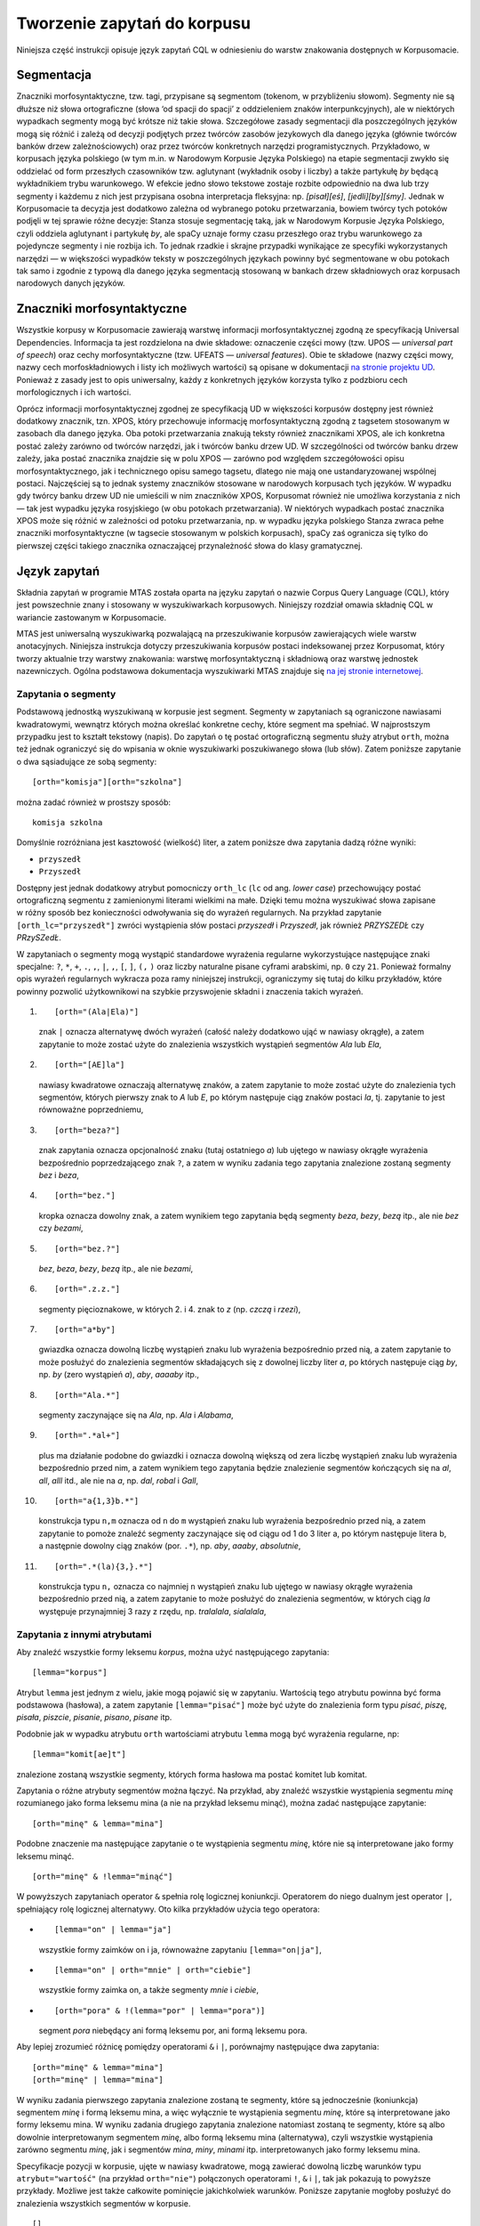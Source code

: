 .. role:: todo
    :class: todo

.. role:: lex
    :class: lex

Tworzenie zapytań do korpusu
^^^^^^^^^^^^^^^^^^^^^^^^^^^^

Niniejsza część instrukcji opisuje język zapytań CQL w odniesieniu do warstw znakowania dostępnych w Korpusomacie.

Segmentacja
===========

Znaczniki morfosyntaktyczne, tzw. tagi, przypisane są segmentom
(tokenom, w przybliżeniu słowom). Segmenty nie są dłuższe niż słowa
ortograficzne (słowa ‘od spacji do spacji’ z oddzieleniem znaków interpunkcyjnych), ale w niektórych wypadkach
segmenty mogą być krótsze niż takie słowa. Szczegółowe zasady segmentacji dla poszczególnych języków mogą się różnić i zależą od decyzji podjętych przez twórców zasobów jezykowych dla danego języka (głównie twórców banków drzew zależnościowych) oraz przez twórców konkretnych narzędzi programistycznych. Przykładowo, w korpusach języka polskiego (w tym m.in. w Narodowym Korpusie Języka Polskiego) na etapie segmentacji zwykło się oddzielać od form przeszłych czasowników tzw. aglutynant (wykładnik osoby i liczby) a także partykułę *by* będącą wykładnikiem trybu warunkowego. W efekcie jedno słowo tekstowe zostaje rozbite odpowiednio na dwa lub trzy segmenty i każdemu z nich jest przypisana osobna interpretacja fleksyjna: np. *[pisał][eś]*, *[jedli][by][śmy]*. Jednak w Korpusomacie ta decyzja jest dodatkowo zależna od wybranego potoku przetwarzania, bowiem twórcy tych potoków podjęli w tej sprawie różne decyzje: Stanza stosuje segmentację taką, jak w Narodowym Korpusie Języka Polskiego, czyli oddziela aglutynant i partykułę *by*, ale spaCy uznaje formy czasu przeszłego oraz trybu warunkowego za pojedyncze segmenty i nie rozbija ich. To jednak rzadkie i skrajne przypadki wynikające ze specyfiki wykorzystanych narzędzi — w większości wypadków teksty w poszczególnych językach powinny być segmentowane w obu potokach tak samo i zgodnie z typową dla danego języka segmentacją stosowaną w bankach drzew składniowych oraz korpusach narodowych danych języków.


Znaczniki morfosyntaktyczne
=====================================

Wszystkie korpusy w Korpusomacie zawierają warstwę informacji morfosyntaktycznej zgodną ze specyfikacją Universal Dependencies. Informacja ta jest rozdzielona na dwie składowe: oznaczenie części mowy (tzw. UPOS — *universal part of speech*) oraz cechy morfosyntaktyczne (tzw. UFEATS — *universal features*). Obie te składowe (nazwy części mowy, nazwy cech morfoskładniowych i listy ich możliwych wartości) są opisane w dokumentacji `na stronie projektu UD <https://universaldependencies.org/guidelines.html>`__. Ponieważ z zasady jest to opis uniwersalny, każdy z konkretnych języków korzysta tylko z podzbioru cech morfologicznych i ich wartości. 

Oprócz informacji morfosyntaktycznej zgodnej ze specyfikacją UD w większości korpusów dostępny jest również dodatkowy znacznik, tzn. XPOS, który przechowuje informację morfosyntaktyczną zgodną z tagsetem stosowanym w zasobach dla danego języka. Oba potoki przetwarzania znakują teksty również znacznikami XPOS, ale ich konkretna postać zależy zarówno od twórców narzędzi, jak i twórców banku drzew UD. W szczególności od twórców banku drzew zależy, jaka postać znacznika znajdzie się w polu XPOS — zarówno pod względem szczegółowości opisu morfosyntaktycznego, jak i technicznego opisu samego tagsetu, dlatego nie mają one ustandaryzowanej wspólnej postaci. Najczęściej są to jednak systemy znaczników stosowane w narodowych korpusach tych języków. W wypadku gdy twórcy banku drzew UD nie umieścili w nim znaczników XPOS, Korpusomat również nie umożliwa korzystania z nich — tak jest wypadku języka rosyjskiego (w obu potokach przetwarzania). W niektórych wypadkach postać znacznika XPOS może się różnić w zależności od potoku przetwarzania, np. w wypadku języka polskiego Stanza zwraca pełne znaczniki morfosyntaktyczne (w tagsecie stosowanym w polskich korpusach), spaCy zaś ogranicza się tylko do pierwszej części takiego znacznika oznaczającej przynależność słowa do klasy gramatycznej.


Język zapytań
=============

Składnia zapytań w programie MTAS została oparta na języku zapytań
o nazwie Corpus Query Language (CQL), który jest powszechnie znany i stosowany w wyszukiwarkach korpusowych. 
Niniejszy rozdział omawia składnię CQL w wariancie zastowanym w Korpusomacie.

MTAS jest uniwersalną wyszukiwarką pozwalającą na przeszukiwanie
korpusów zawierających wiele warstw anotacyjnych. Niniejsza instrukcja dotyczy przeszukiwania korpusów 
postaci indeksowanej przez Korpusomat, który tworzy
aktualnie trzy warstwy znakowania: warstwę morfosyntaktyczną
i składniową oraz warstwę jednostek nazewniczych. Ogólna podstawowa dokumentacja 
wyszukiwarki MTAS znajduje się `na jej stronie internetowej <https://meertensinstituut.github.io/mtas/>`__.

Zapytania o segmenty
--------------------

Podstawową jednostką wyszukiwaną w korpusie jest segment. Segmenty
w zapytaniach są ograniczone nawiasami kwadratowymi, wewnątrz których
można określać konkretne cechy, które segment ma spełniać.
W najprostszym przypadku jest to kształt tekstowy (napis). Do zapytań
o tę postać ortograficzną segmentu służy atrybut ``orth``, można też
jednak ograniczyć się do wpisania w oknie wyszukiwarki poszukiwanego
słowa (lub słów). Zatem poniższe zapytanie o dwa sąsiadujące ze sobą
segmenty:

::

     [orth="komisja"][orth="szkolna"]

można zadać również w prostszy sposób:

::

     komisja szkolna

Domyślnie rozróżniana jest kasztowość (wielkość) liter, a zatem poniższe
dwa zapytania dadzą różne wyniki:

-  ``przyszedł``

-  ``Przyszedł``

Dostępny jest jednak dodatkowy atrybut pomocniczy ``orth_lc`` (``lc`` od
ang. *lower case*) przechowujący postać ortograficzną segmentu
z zamienionymi literami wielkimi na małe. Dzięki temu można wyszukiwać
słowa zapisane w różny sposób bez konieczności odwoływania się do
wyrażeń regularnych. Na przykład zapytanie ``[orth_lc="przyszedł"]``
zwróci wystąpienia słów postaci *przyszedł* i *Przyszedł*, jak również
*PRZYSZEDŁ* czy *PRzySZedŁ*.

W zapytaniach o segmenty mogą wystąpić standardowe wyrażenia regularne
wykorzystujące następujące znaki specjalne: ``?``, ``*``, ``+``, ``.``,
``,``, ``|``, ``,``, ``[``, ``]``, ``(,`` ``)`` oraz liczby naturalne
pisane cyframi arabskimi, np. ``0`` czy ``21``. Ponieważ formalny opis
wyrażeń regularnych wykracza poza ramy niniejszej instrukcji,
ograniczymy się tutaj do kilku przykładów, które powinny pozwolić
użytkownikowi na szybkie przyswojenie składni i znaczenia takich
wyrażeń.

#. ::

      [orth="(Ala|Ela)"]

   znak ``|`` oznacza alternatywę dwóch wyrażeń (całość należy dodatkowo
   ująć w nawiasy okrągłe), a zatem zapytanie to może zostać użyte do
   znalezienia wszystkich wystąpień segmentów *Ala* lub *Ela*,

#. ::

      [orth="[AE]la"]

   nawiasy kwadratowe oznaczają alternatywę znaków, a zatem zapytanie to
   może zostać użyte do znalezienia tych segmentów, których pierwszy
   znak to *A* lub *E*, po którym następuje ciąg znaków postaci *la*,
   tj. zapytanie to jest równoważne poprzedniemu,

#. ::

      [orth="beza?"]

   znak zapytania oznacza opcjonalność znaku (tutaj ostatniego *a*) lub
   ujętego w nawiasy okrągłe wyrażenia bezpośrednio poprzedzającego znak
   ``?``, a zatem w wyniku zadania tego zapytania znalezione zostaną
   segmenty *bez* i *beza*,

#. ::

      [orth="bez."]

   kropka oznacza dowolny znak, a zatem wynikiem tego zapytania będą
   segmenty *beza*, *bezy*, *bezą* itp., ale nie *bez* czy *bezami*,

#. ::

      [orth="bez.?"]

   *bez*, *beza*, *bezy*, *bezą* itp., ale nie *bezami*,

#. ::

      [orth=".z.z."]

   segmenty pięcioznakowe, w których 2. i 4. znak to *z* (np. *czczą*
   i *rzezi*),

#. ::

      [orth="a*by"]

   gwiazdka oznacza dowolną liczbę wystąpień znaku lub wyrażenia
   bezpośrednio przed nią, a zatem zapytanie to może posłużyć do
   znalezienia segmentów składających się z dowolnej liczby liter *a*,
   po których następuje ciąg *by*, np. *by* (zero wystąpień *a*), *aby*,
   *aaaaby* itp.,

#. ::

      [orth="Ala.*"]

   segmenty zaczynające się na *Ala*, np. *Ala* i *Alabama*,

#. ::

      [orth=".*al+"]

   plus ma działanie podobne do gwiazdki i oznacza dowolną większą od
   zera liczbę wystąpień znaku lub wyrażenia bezpośrednio przed nim,
   a zatem wynikiem tego zapytania będzie znalezienie segmentów
   kończących się na *al*, *all*, *alll* itd., ale nie na *a*, np.
   *dal*, *robal* i *Gall*,

#. ::

      [orth="a{1,3}b.*"]

   konstrukcja typu ``n,m`` oznacza od ``n`` do ``m`` wystąpień znaku
   lub wyrażenia bezpośrednio przed nią, a zatem zapytanie to pomoże
   znaleźć segmenty zaczynające się od ciągu od 1 do 3 liter a, po
   którym następuje litera b, a następnie dowolny ciąg znaków (por.
   ``.*``), np. *aby*, *aaaby*, *absolutnie*,

#. ::

      [orth=".*(la){3,}.*"]

   konstrukcja typu ``n,`` oznacza co najmniej ``n`` wystąpień znaku lub
   ujętego w nawiasy okrągłe wyrażenia bezpośrednio przed nią, a zatem
   zapytanie to może posłużyć do znalezienia segmentów, w których ciąg
   *la* występuje przynajmniej 3 razy z rzędu, np. *tralalala*,
   *sialalala*,


Zapytania z innymi atrybutami
-----------------------------

Aby znaleźć wszystkie formy leksemu *korpus*, można użyć następującego
zapytania:

::

   [lemma="korpus"]

Atrybut ``lemma`` jest jednym z wielu, jakie mogą
pojawić się w zapytaniu. Wartością tego atrybutu powinna być
forma podstawowa (hasłowa), a zatem zapytanie
``[lemma="pisać"]`` może być użyte do znalezienia form typu *pisać*,
*piszę*, *pisała*, *piszcie*, *pisanie*, *pisano*, *pisane* itp.

Podobnie jak w wypadku atrybutu ``orth`` wartościami atrybutu ``lemma``
mogą być wyrażenia regularne, np:

::

   [lemma="komit[ae]t"]

znalezione zostaną wszystkie segmenty, których forma hasłowa ma postać
:lex:`komitet` lub :lex:`komitat`.

Zapytania o różne atrybuty segmentów można łączyć. Na przykład, aby
znaleźć wszystkie wystąpienia segmentu *minę* rozumianego jako forma
leksemu :lex:`mina` (a nie na przykład leksemu :lex:`minąć`), można zadać następujące
zapytanie:

::

   [orth="minę" & lemma="mina"] 

Podobne znaczenie ma następujące zapytanie o te wystąpienia segmentu
*minę*, które nie są interpretowane jako formy leksemu :lex:`minąć`.

::

   [orth="minę" & !lemma="minąć"]

W powyższych zapytaniach operator ``&`` spełnia rolę logicznej
koniunkcji. Operatorem do niego dualnym jest operator ``|``, spełniający
rolę logicznej alternatywy. Oto kilka przykładów użycia tego operatora:

-  ::

      [lemma="on" | lemma="ja"]

   wszystkie formy zaimków :lex:`on` i :lex:`ja`, równoważne zapytaniu
   ``[lemma="on|ja"]``,

-  ::

      [lemma="on" | orth="mnie" | orth="ciebie"]

   wszystkie formy zaimka :lex:`on`, a także segmenty *mnie* i *ciebie*,

-  ::

      [orth="pora" & !(lemma="por" | lemma="pora")]

   segment *pora* niebędący ani formą leksemu :lex:`por`, ani formą leksemu
   :lex:`pora`.

Aby lepiej zrozumieć różnicę pomiędzy operatorami ``&`` i ``|``,
porównajmy następujące dwa zapytania:

::

   [orth="minę" & lemma="mina"]
   [orth="minę" | lemma="mina"]

W wyniku zadania pierwszego zapytania znalezione zostaną te segmenty,
które są jednocześnie (koniunkcja) segmentem *minę* i formą leksemu
:lex:`mina`, a więc wyłącznie te wystąpienia segmentu *minę*, które są
interpretowane jako formy leksemu :lex:`mina`. W wyniku zadania drugiego
zapytania znalezione natomiast zostaną te segmenty, które są albo
dowolnie interpretowanym segmentem *minę*, albo formą leksemu :lex:`mina`
(alternatywa), czyli wszystkie wystąpienia zarówno segmentu *minę*, jak
i segmentów *mina*, *miny*, *minami* itp. interpretowanych jako formy leksemu
:lex:`mina`.

Specyfikacje pozycji w korpusie, ujęte w nawiasy kwadratowe, mogą
zawierać dowolną liczbę warunków typu ``atrybut="wartość"`` (na przykład
``orth="nie"``) połączonych operatorami ``!``, ``&`` i ``|``, tak jak
pokazują to powyższe przykłady. Możliwe jest także całkowite pominięcie
jakichkolwiek warunków. Poniższe zapytanie mogłoby posłużyć do
znalezienia wszystkich segmentów w korpusie.

::

   []

Taka „pusta” specyfikacja pozycji w korpusie, pasująca do dowolnego
segmentu, może posłużyć na przykład do znalezienia dwóch form
oddzielonych od siebie dowolnymi dwoma segmentami, np.:

::

   [orth="się"][][][lemma="bać"]

W wyniku tego zapytania zostaną znalezione ciągi takie jak *się mnie też
bać* czy *się nie chcę bać*.

Dla wielu zastosowań ciekawsza byłaby możliwość zapytania na przykład
o formy oddalone od siebie o najwyżej pięć pozycji. MTAS umożliwia
zadawanie takich pytań, gdyż pozwala na formułowanie wyrażeń regularnych
także na poziomie pozycji korpusu. Na przykład zapytanie o formę leksemu
:lex:`bać` występującą dwie, trzy lub cztery pozycje dalej niż forma *się* może
wyglądać następująco:

::

   [orth="się"][]{2,4}[lemma="bać"]

W wyniku tego zapytania zostaną znalezione ciągi uzyskane w wyniku
poprzedniego zapytania, a także na przykład ciąg *się pani niczego nie
boi*.

.. ifconfig:: language in ('pl')

   Zapewne nieco bardziej precyzyjnym zapytaniem o różne wystąpienia form tzw. czasownika zwrotnego :lex:`bać się`
   byłoby zapytanie o *się* w pewnej odległości przed formą leksemu :lex:`bać`
   , ale bez znaku interpunkcyjnego pomiędzy tymi formami, lub bezpośrednio za taką formą, 
   ewentualnie oddzielone od formy bać zaimkiem osobowym:

   ::

      [orth="się"][!orth="[.!?,:]"]{0,5}[lemma="bać"] | [lemma="bać"][lemma="on|ja|ty|my|wy"]?[orth="się"]


Zapytania o znaczniki morfosyntaktyczne
---------------------------------------

.. ifconfig:: language in ('pl')
   
   Powyższe zapytanie można uprościć poprzez zastąpienie warunku
   ``orth!="[.!?,:]"`` bezpośrednim odwołaniem do „części mowy”
   ``PUNCT``:

   ::

      [orth="się"][!upos="PUNCT"]{0,5}[lemma="bać"] | [lemma="bać"][lemma="on|ja|ty|my|wy"]?[orth="się"]

Ogólniej, wartościami atrybutu ``upos`` (*universal part of speech*) są skróty nazw klas gramatycznych 
`omówionych w dokumentacji Universal Dependencies <https://universaldependencies.org/u/pos/index.html>`__. 
Na przykład zapytanie o sekwencję dwóch form rzeczownikowych rozpoczynających się na
*a* może być sformułowane w sposób następujący:

::

   [upos="NOUN" & orth="a.*"]{2}

Podobnie jak to miało miejsce w wypadku specyfikacji form obu warstw
tekstowych i form hasłowych, także specyfikacje klas gramatycznych mogą
zawierać wyrażenia regularne.

Dodatkowo za pomocą atrybutu ``xpos`` można odwołać się w zapytaniu do znacznika specyficznego 
dla języka. Specyfikacja tego atrybutu również może zawierać wyrażenia regularne. Na przykład 
w korpusie stworzony w języku czeskim następujące zapytanie:

::

   [xpos="NNNS1.*"]
 
wyszuka wszystkie rzeczowniki w rodzaju nijakim w mianowniku liczby pojedynczej. Rzeczowniki 
o tych samych cechach w polskim korpusie (w potoku Stanzy) znajdzie zapytanie:

::

   [xpos="subst:sg:nom:n.*"]

W obu wypadkach wartość atrybutu ``xpos`` jest zakończona wyrażeniem ``.*``, ponieważ po wartościach 
części mowy, liczby, rodzaju i przypadka mogą pojawić się jeszcze wartości innych kategorii uwzględnionych 
w obu tagsetach. 


W zapytaniach można określić nie tylko postać ortograficzną segmentu (za
pomocą atrybutu ``orth``), formę hasłową (za pomocą ``lemma``) i klasę
gramatyczną (za pomocą ``upos`` lub ewentualnie ``xpos``), ale także wartości poszczególnych
kategorii gramatycznych, np. przypadka czy rodzaju — o ile te kategorie występują w danym języku. W korpusach 
danego języka można używać atrybutów o nazwie kategorii obecnych w banku drzew zależnościowych w warstwie 
cech morfosyntaktycznych (UFEATS) dla tego języka. Listę wszystkich kategorii można znaleźć `na stronie Universal Dependencies <https://universaldependencies.org/u/feat/all.html>`__. 
 

A zatem w korpusach dla języków posiadających liczbę gramatyczną możliwe jest zadanie na przykład następujących zapytań:

#. ::

      [number="sing"]

   znalezione zostaną wszystkie formy w liczbie pojedynczej,

#. ::

      [upos="NOUN" & number="sing"]

   znalezione zostaną formy rzeczowników pospolitych w liczbie pojedynczej,

#. ::

      [upos="NOUN" & !gender="fem"]

   formy rzeczowników pospolitych w rodzaju innym niż żeński (czyli np. dla polskiego, czeskiego czy ukraińskiego: w rodzaju męskim lub nijakim),

#. ::

      [number="sing" & case="(nom|acc)" & gender="masc"]

   pojedyncze mianownikowe lub biernikowe formy męskie (jeśli w języku są kategorie liczby, przypadka i rodzaju).

Można również stosować zbiorczy atrybut ``ufeat``
w zastępstwie każdej innej nazwy kategorii. Ujednoznacznienie dokona się przez
odpowiednią wartość. Dlatego następujące dwa zapytania zwrócą te same
wyniki:

::

     [upos="NOUN" & case="acc" & number="plur" & gender="fem"]

::

     [upos="NOUN" & ufeat="acc" & ufeat="plur" & ufeat="fem"]


Graficzny konstruktor zapytań
-----------------------------

Do tworzenia podstawowych zapytań o sekwencje segmentów można użyć
prostego graficznego konstruktora. W oknie konstruktora można definiować
warunki określające cechy kolejnych segmentów zapytania, np. część mowy (UPOS),
postać segmentu w obu warstwach tekstowych, formę hasłową, a także
wartości wszystkich kategorii gramatycznych opisanych w `dokumentacji UD
<https://universaldependencies.org/u/feat/all.html>`__. Poszczególne warunki w obrębie segmentu mogą być
łączone operatorami *oraz* (koniunkcja) i *lub* (alternatywa). Po
zdefiniowaniu wszystkich segmentów zapytania należy wcisnąć przycisk
*Zapisz*, następnie określić dodatkowe parametry wyszukania, np.
ograniczenia za pomocą metadanych, i rozpocząć wyszukiwanie. Zbudowane
za pomocą konstruktora zapytania pojawi się w pasku wyszukiwania, dzięki
czemu można dodatkowo zweryfikować jego poprawność.

Ograniczenie zapytania do zdania lub akapitu
--------------------------------------------

Jednostkami organizacji tekstu w korpusach indeksowanych przez
Korpusomat są zdania i akapity. Podział ten można wykorzystać w
zapytaniach, na przykład ograniczając dopasowanie do jednego zdania.

Aby ograniczyć zasięg zapytania, należy dopisać do zapytania słowo
kluczowe ``within``, a po nim ``<s/>`` lub ``<p/>``, w zależności od
tego, czy zasięg ma być ograniczony do zdania (ang. *sentence*) czy do
akapitu (ang. *paragraph*). Ilustruje to następujący przykład zapytania
o zdania, w których forma *się* występuje za formą leksemu :lex:`być`,
w odległości co najmniej jednego i nie więcej niż dziesięciu segmentów:

::

   [lemma="bać"][!orth="się"]{1,10}[orth="się"] within <s/>

Dodatkowo można również na elementy ``<s/>`` i ``<p/>`` nałożyć pewne
warunki dotyczące tego, czy zawierają segmenty innego typu. Przykładowo,
za pomocą następującego zapytania można znaleźć wszystkie wystąpienia
czasownika pomocniczego :lex:`być` w czasie przyszłym ograniczone do zdań
zawierających formę bezokolicznika:

::

   [upos="AUX" & lemma="być" & tense="fut"] within (<s/> containing [verbform="inf"])

Intencją takiego zapytania jest odnalezienie (w przybliżeniu) wszystkich
wystąpień konstrukcji czasu przyszłego złożonego, w których pojawia się
bezokolicznik. Wśród wyników będą oczywiście również takie zdania,
w których czas przyszły został utworzony z użyciem formy przeszłej czasownika,
a bezokolicznik pełni w zdaniu inną funkcję gramatyczną. Można też
sformułować zapytanie odwrotnie i zapytać o zdania, w których forma
przeszła w ogóle nie występuje:

::

   [upos="AUX" & lemma="być" & tense="fut"] within (<s/> !containing [tense="past"])

Pełną listę słów kluczowych, które mogą się pojawić w zapytaniach
wyszukiwarki MTAS, można znaleźć w jej
`dokumentacji <https://meertensinstituut.github.io/mtas/search_cql.html>`__,
nie wszystkie jednak będą miały sensowne zastosowanie w Korpusomacie.

Oprócz znaczników odnoszących się do elementów struktury tekstu (np.
``<s/>``) istnieją również znaczniki odnoszące się do ich początku
i końca. W wypadku ``<s/>`` będą to odpowiednio: ``<s>`` i ``</s>``. Ich
dopasowaniem nie jest żaden segment, ale mogą być użyte w połączeniu
z warunkami definiującymi inne segmenty, np. zapytanie:

::

   <s> [upos="NUM"]

odnajdzie wszystkie wystąpienia liczebnika stojącego na początku zdania.
Analogicznie zapytanie:

::

   [upos="NUM"][upos="PUNCT"]</s>

odnajdzie wszystkie wystąpienia ciągu składającego się z liczebnika
i znaku interpunkcyjnego stojących na końcu zdania.

Warstwa składniowa
------------------

Kolejną warstwą znakowania w Korpusomacie jest parsowanie zależnościowe.
Wprowadzony przez użytkownika tekst jest automatycznie dzielony na
wypowiedzenia, które z kolei są poddawane pełnej analizie składniowej
w aparacie zależnościowym według zasad przyjętych w `projekcie Universal Dependencies <https://universaldependencies.org>`__. Przykład takiej
analizy znajduje się na poniższym rysunku.

.. image:: img/instrukcja/displacy-ud-tree.png
  :width: 1300
  :alt: Rozbiór składniowy przykładowego zdania

MTAS nie jest wyszukiwarką struktur składniowych, nie pozwala zatem na
indeksowanie i przeszukiwanie pełnych rozbiorów zdań. Jednak na poziomie
każdego segmentu w tekście Korpusomat indeksuje informację o jego
bezpośrednim nadrzędniku składniowym (tzn. jego formie hasłowej i klasie
fleksyjnej) oraz o typie relacji zależności łączącej oba te elementy
w wypowiedzeniu. Ponadto indeksuje również ich położenie względem siebie
w wypowiedzeniu: kolejność w porządku linearnym oraz odległość (liczoną
w segmentach). Pozwala to na łatwe wyszukanie w korpusie prostszych
konstrukcji składniowych oraz analitycznych nieciągłych form
fleksyjnych.

W warstwie znakowania składniowego dostępne są następujące atrybuty:

-  ``deprel`` — typ zależności, jaką dany segment jest związany ze swoim
   bezpośrednim nadrzędnikiem składniowym; wartością tego atrybutu może
   być jedna z 65 relacji zależności przewidzianych w `specyfikacji Universal Dependencies <https://universaldependencies.org/u/dep/index.html>`__ (nie wszystkie muszą jednak wystąpić w rozbiorach zdań w każdym języku),

-  ``head.upos`` — część mowy (UPOS) bezpośredniego nadrzędnika segmentu,

-  ``head.lemma`` — forma hasłowa bezpośredniego nadrzędnika segmentu,

-  ``head.ufeat`` — wartość dowolnej cechy morfologicznej bezpośredniego nadrzędnika segmentu, 

-  ``head.distance`` — odległość bezpośredniego nadrzędnika segmentu,

-  ``head.position`` — położenie (lewo- lub prawostronne) bezpośredniego
   nadrzędnika względem segmentu w porządku linearnym wypowiedzenia.

Dzięki rozszerzeniu języka zapytań o powyższe atrybuty można np. łatwo
znaleźć wszystkie rzeczowniki pospolite użyte w funkcji dopełnienia bliższego
konkretnego czasownika:

::

   [upos="NOUN" & deprel="obj" & head.lemma="kupić"]

Możliwe jest również odwrotne wyszukanie odpowiadające na pytanie, przy
jakich czasownikach w roli dopełnienia występuje w korpusie konkretny
rzeczownik:

::

   [deprel="obj" & head.upos="VERB" & lemma="osoba"]

Należy jednak zwrócić uwagę, że w powyższym przykładzie wynikiem
zapytania będą wystąpienia rzeczownika :lex:`osoba`, nadrzędne względem nich
formy czasownikowe (finitywne i niefinitywne) będą się zaś znajdowały
w lewym lub prawym kontekście wyników wyróżnione pismem pogrubionym.
Można je jednak zgrupować i posortować względem ich częstości dzięki
opcjom Statystyk.

Dzięki atrybutowi kodującemu lewo- i prawostronną pozycję nadrzędnika
względem segmentu można znaleźć przykłady niekanonicznego szyku zdania,
np. podmiotu po orzeczeniu:

::

   [deprel="nsubj" & head.position="left"]

lub dopełnienia bliższego przed orzeczeniem:

::

   [deprel="obj" & head.position="right"]

Podobnie w wypadku innych konstrukcji — brak określenia pozycji
nadrzędnika w zapytaniu:

::

   [upos="ADJ" & deprel="amod" & head.lemma="zupa"]

zwróci wszystkie przymiotnikowe określenia rzeczownika :lex:`zupa`. Dodanie
parametru pozycji pozwoli ograniczyć wyszukanie do określeń
lewostronnych (np. *gorąca zupa*) lub prawostronnych (np. *zupa pomidorowa*).

Częściowa anotacja składniowa pozwala na odnalezienie elementów
wypowiedzenia połączonych ze sobą bezpośrednią relacją zależności bez
względu na to, czy sąsiadują one ze sobą w porządku linearnym, czy też
są przedzielone innymi elementami wypowiedzenia. Atrybut odległości
pozwala np. na ograniczenie wyników tylko do takich przypadków,
w których elementy nie sąsiadują ze sobą:

::

   [deprel="obj" & head.upos="VERB" & tense="past" & !head.distance="1"]

Powyższe przykładowe zapytanie wyszuka dopełnienia bliższe orzeczenia
w czasie przeszłym, które są oddzielone od tego orzeczenia co najmniej
jednym elementem.

Innym przykładem użycia znakowania składniowego w korpusie może być zapytanie 
wyszukujące konstrukcje w stronie biernej:

::

   [upos="AUX" & deprel="aux:pass" & head.upos="ADJ"]

którego dopasowaniem są słowa posiłkowe konstrukcji biernej połączone z formą imiesłowu 
biernego (oznaczoną jako przymiotnik) relacją ``aux:pass``. 

Warstwa jednostek nazewniczych
------------------------------

Ostatnią warstwą informacji znakowaną w Korpusomacie jest warstwa
jednostek nazewniczych (ang. *named entities*). Są to
jednostki tekstowe jedno- lub wielowyrazowe nazywające osoby, miejsca,
instytucje czy momenty czasowe. Ponieważ nie istnieje międzynarodowy standard i 
wielojęzyczny zestaw danych oznakowanych, w których oznakowano w spójny sposób jednostki 
nazewnicze, zbiór wartości i ich zakres różni się w poszczególnych potokach przetwarzania 
oraz może być różny dla różnych języków w obrębie tych potoków. Ponadto, nie dla wszystkich 
języków istnieją odpowiednie modele do oznaczania jednostek nazewniczych.

Najprostszy i dość często stosowany zestaw etykiet jednostek nazewniczych składa się tylko z czterech
elementów: ``PER`` (osoba), ``LOC`` (miejsce), ``ORG`` (organizacja) i ``MISC`` (inne), ale dla niektórych
języków istnieją bardziej szczegółowe klasyfikacje, np. języki chiński i angielski w potoku Stanzy
mają 18 wartości klasyfikacji jednostek nezewniczych. W poniższych przykładach stosuje się powyższą najprostszą 
klasyfikację, która dostępna jest np. w potoku Stanzy dla języków hiszpańskiego, francuskiego, rosyjskiego 
czy ukraińskiego. Pełną listę wartości klasyfikacji dla danego 
korpusu użytkownik znajdzie w graficznym konstruktorze zapytań. 


Jednostki nazewnicze, podobnie jak opisane wyżej zdania i akapity,
przekraczają granicę segmentu, więc można się do nich odnosić
w zapytaniach korpusowych tak samo jak do zdań, za pomocą znacznika
``<ne />``. Obowiązują również te same zasady dotyczące znaku ukośnika
wewnątrz znacznika:

-  ``<ne>`` oznacza początek ciągu opisanego jako jednostka nazewnicza,

-  ``</ne>`` oznacza koniec ciągu opisanego jako jednostka nazewnicza.

Najprostsze możliwe zapytanie tego typu ma postać:

::

   <ne />

i zwróci wszystkie jednostki nazewnicze wszystkich typów odnalezione
w korpusie. Wyszukanie można ograniczyć do konkretnego typu nazw np.
nazw miejsc:

::

   <ne="LOC" />

Podobnie jak w wypadku zdań i akapitów, zapytania o jednostki nazewnicze
można łączyć z cechami ortograficznymi i morfosyntaktycznymi segmentów,
z których są one zbudowane lub klasyfikacją nazewniczą ich elementów
składowych. Oto kilka przykładów takich zapytań:

::

   [upos="CCONJ"] within <ne="PER" />
   
— wszystkie nazwy organizacji zawierające spójnik współrzędny, np. *Krajowa Rada Radiofonii i Telewizji* czy *Instytut Meteorologii i Gospodarki Wodnej*,

::

   <ne="LOC" /> [upos="CCONJ"] <ne="LOC" />
   
— wystąpienia dwóch nazw geograficznych połączonych spójnikiem współrzędnym, np. *Europa Zachodnia lub Skandynawia*,

::

   [orth="A.*"][orth="M.*"] fullyalignedwith <ne="PER" />
   
— dwa kolejne segmenty, z których pierwszy zaczyna się od *A*, drugi zaś od *M* i które w całości w tekście występują jako nazwa osoby, np. *Adam Michnik*, *Antoni Macierewicz*. 

Ponadto indeksowany jest również atrybut zawierający informację o długości jednostki nazewniczej mierzonej w segmentach. Zapytanie:

::

   <ne.len="3" />

odnajdzie wszystkie takie jednostki składające się z dokładnie trzech segmentów.
  

Ograniczenie zapytania za pomocą metadanych
-------------------------------------------

Teksty wprowadzane przez użytkownika do Korpusomatu są domyślnie
opatrywane czterema polami metadanych o etykietach: autor, tytuł, rok
wydania, gatunek. Od użytkownika zależy to, w jaki sposób zostaną one
wypełnione, w szczególności mogą pozostać puste. Użytkownik może też
zdefiniować własne pola o dowolnych etykietach.

Pól metadanych można użyć następnie do ograniczenia zasięgu zapytań
w wyszukaniach korpusowych. Służy do tego przycisk metadane, pod którym
można zdefiniować takie ograniczenia. Można nałożyć wiele ograniczeń
jednocześnie, dodając je za pomocą przycisku dodaj ograniczenie.

